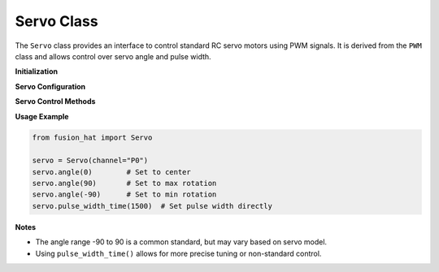 Servo Class
===========

The ``Servo`` class provides an interface to control standard RC servo motors using PWM signals. It is derived from the ``PWM`` class and allows control over servo angle and pulse width.



**Initialization**

.. method:: __init__(channel, address=None, *args, **kwargs)

   Initialize a servo motor on a specific PWM channel.

   :param channel: PWM channel number (0–14) or string identifier (e.g., "P0").
   :type channel: int or str
   :param address: Optional I2C address of the PWM controller.
   :type address: int or None

**Servo Configuration**

.. attribute:: MAX_PW
   :value: 2500

   Maximum pulse width in microseconds.

.. attribute:: MIN_PW
   :value: 500

   Minimum pulse width in microseconds.

.. attribute:: FREQ
   :value: 50

   Default PWM frequency in Hz.

.. attribute:: PERIOD
   :value: 4095

   PWM period (resolution) value.

**Servo Control Methods**

.. method:: angle(angle)

   Set the servo motor to a specified angle.

   :param angle: Servo angle from -90 to 90 degrees.
   :type angle: float or int
   :raises ValueError: If the angle is not a number.

   The input angle is mapped to a pulse width in the range 500–2500µs.

.. method:: pulse_width_time(pulse_width_time)

   Set the servo's pulse width directly (typically in microseconds).

   :param pulse_width_time: Pulse width (500–2500µs).
   :type pulse_width_time: float

   Internally converts the pulse width to a PWM value relative to a 20ms cycle (50Hz).

**Usage Example**

.. code-block:: python

   from fusion_hat import Servo

   servo = Servo(channel="P0")
   servo.angle(0)        # Set to center
   servo.angle(90)       # Set to max rotation
   servo.angle(-90)      # Set to min rotation
   servo.pulse_width_time(1500)  # Set pulse width directly

**Notes**

- The angle range -90 to 90 is a common standard, but may vary based on servo model.
- Using ``pulse_width_time()`` allows for more precise tuning or non-standard control.
